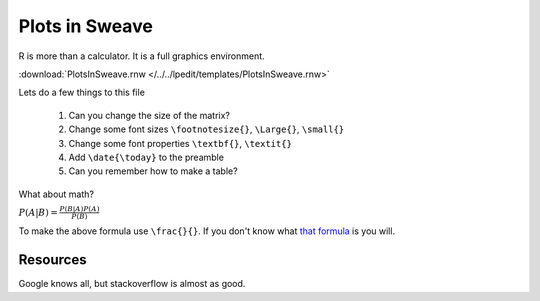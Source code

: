 .. r basics


Plots in Sweave
==========================

R is more than a calculator.  It is a full graphics environment.

:download:`PlotsInSweave.rnw </../../lpedit/templates/PlotsInSweave.rnw>`


Lets do a few things to this file

  1. Can you change the size of the matrix?
  2. Change some font sizes ``\footnotesize{}``, ``\Large{}``, ``\small{}``
  3. Change some font properties ``\textbf{}``, ``\textit{}``
  4. Add ``\date{\today}`` to the preamble
  5. Can you remember how to make a table?

What about math?

:math:`P(A|B) = \frac{P(B|A)P(A)}{P(B)}`

To make the above formula use ``\frac{}{}``.  If you don't know what `that formula <http://en.wikipedia.org/wiki/Bayes%27_theorem>`_ is you will.

Resources
^^^^^^^^^^^^^^

Google knows all, but stackoverflow is almost as good.